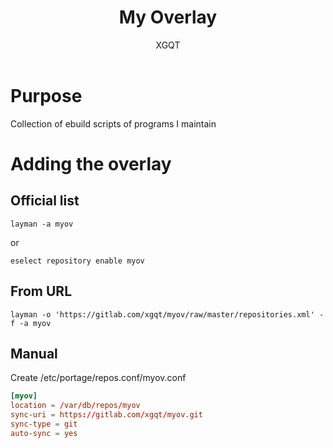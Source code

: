 #+TITLE: My Overlay
#+AUTHOR: XGQT
#+LANGUAGE: en
#+ATTR_HTML: style margin-left: auto; margin-right: auto;
#+STARTUP: showall inlineimages
#+OPTIONS: toc:nil num:nil
#+REVEAL_THEME: black
[[https://gitlab.com/xgqt/myov/pipelines][file:https://gitlab.com/xgqt/myov/badges/master/pipeline.svg]] [[https://gitlab.com/xgqt/myov/commits/master.atom][file:https://img.shields.io/badge/feed-atom-orange.svg]] [[./LICENSE][file:https://img.shields.io/badge/license-GPLv2-blue.svg]]
* Purpose
Collection of ebuild scripts of programs I maintain
* Adding the overlay
** Official list
#+BEGIN_SRC shell-script
  layman -a myov
#+END_SRC
or
#+BEGIN_SRC shell-script
  eselect repository enable myov
#+END_SRC
** From URL
#+BEGIN_SRC shell-script
  layman -o 'https://gitlab.com/xgqt/myov/raw/master/repositories.xml' -f -a myov
#+END_SRC
** Manual
Create /etc/portage/repos.conf/myov.conf
#+BEGIN_SRC conf
  [myov]
  location = /var/db/repos/myov
  sync-uri = https://gitlab.com/xgqt/myov.git
  sync-type = git
  auto-sync = yes
#+END_SRC
